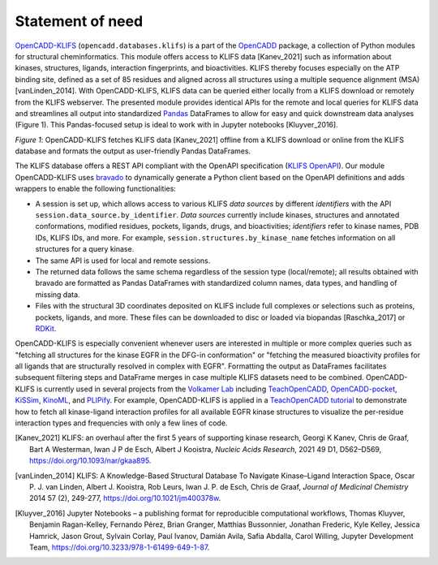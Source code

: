 Statement of need
=================



`OpenCADD-KLIFS <https://opencadd.readthedocs.io/en/latest/databases_klifs.html>`_ 
(``opencadd.databases.klifs``) is a part of the `OpenCADD <https://opencadd.readthedocs.io/>`_ 
package, a collection of Python modules for structural cheminformatics.
This module offers access to KLIFS data [Kanev_2021] such as information about kinases, 
structures, ligands, 
interaction fingerprints, and bioactivities. 
KLIFS thereby focuses especially on the ATP binding site, defined as a set of 85 residues and 
aligned across all structures using a multiple sequence alignment (MSA) [vanLinden_2014].
With OpenCADD-KLIFS, KLIFS data can be queried either locally from a KLIFS download or remotely 
from the KLIFS webserver. 
The presented module provides identical APIs for the remote and local queries for KLIFS data and 
streamlines all output into 
standardized `Pandas <https://doi.org/10.5281/zenodo.5574486>`_ DataFrames to allow for easy and quick downstream data analyses 
(Figure 1). This Pandas-focused setup is ideal to work with in Jupyter 
notebooks [Kluyver_2016]. 


.. raw:: html

   <p align="center">
   <img src="_static/opencadd_klifs_toc.png" alt="OpenCADD-KLIFS" width="600"/>
   </p>

*Figure 1*: OpenCADD-KLIFS fetches KLIFS data [Kanev_2021] offline from a KLIFS download or 
online from the KLIFS database and formats the output as user-friendly Pandas DataFrames.

The KLIFS database offers a REST API compliant with the OpenAPI specification 
(`KLIFS OpenAPI <https://dev.klifs.net/swagger_v2/>`_). 
Our module OpenCADD-KLIFS uses `bravado <https://github.com/Yelp/bravado>`_ to dynamically 
generate a Python client based on the OpenAPI definitions and adds wrappers to enable the 
following functionalities:

- A session is set up, which allows access to various KLIFS *data sources* by different 
  *identifiers* with the API ``session.data_source.by_identifier``. *Data sources* currently 
  include kinases, structures and annotated conformations, modified residues, pockets, ligands, 
  drugs, and bioactivities; *identifiers* refer to kinase names, PDB IDs, KLIFS IDs, and more. 
  For example, ``session.structures.by_kinase_name`` fetches information on all structures for a 
  query kinase.
- The same API is used for local and remote sessions.
- The returned data follows the same schema regardless of the session type (local/remote); all 
  results obtained with bravado are formatted as Pandas DataFrames with standardized column names, 
  data types, and handling of missing data.
- Files with the structural 3D coordinates deposited on KLIFS include full complexes or selections 
  such as proteins, pockets, ligands, and more. These files can be downloaded to disc or loaded 
  via biopandas [Raschka_2017] or `RDKit <http://www.rdkit.org>`_. 

OpenCADD-KLIFS is especially convenient whenever users are interested in multiple or more 
complex queries such as "fetching all structures for the kinase EGFR in the DFG-in conformation" 
or "fetching the measured bioactivity profiles for all ligands that are structurally resolved in 
complex with EGFR". Formatting the output as DataFrames facilitates subsequent filtering steps 
and DataFrame merges in case multiple KLIFS datasets need to be combined.
OpenCADD-KLIFS is currently used in several projects 
from the `Volkamer Lab <https://volkamerlab.org/>`_ 
including 
`TeachOpenCADD <https://github.com/volkamerlab/teachopencadd>`_, 
`OpenCADD-pocket <https://github.com/volkamerlab/opencadd>`_, 
`KiSSim <https://github.com/volkamerlab/kissim>`_, 
`KinoML <https://github.com/openkinome/kinoml>`_, and 
`PLIPify <https://github.com/volkamerlab/plipify>`_.
For example, OpenCADD-KLIFS is applied in a 
`TeachOpenCADD tutorial <https://projects.volkamerlab.org/teachopencadd/talktorials/T012_query_klifs.html>`_ 
to demonstrate how to fetch all kinase-ligand interaction profiles for all available EGFR kinase 
structures to visualize the per-residue interaction types and frequencies with only a few 
lines of code.

.. [Kanev_2021] KLIFS: an overhaul after the first 5 years of supporting kinase research,
   Georgi K Kanev, Chris de Graaf, Bart A Westerman, Iwan J P de Esch, Albert J Kooistra, 
   *Nucleic Acids Research*, 2021 49 D1, D562–D569, 
   https://doi.org/10.1093/nar/gkaa895.
.. [vanLinden_2014] KLIFS: A Knowledge-Based Structural Database To Navigate Kinase–Ligand 
   Interaction Space, 
   Oscar P. J. van Linden, Albert J. Kooistra, Rob Leurs, Iwan J. P. de Esch, Chris de Graaf, 
   *Journal of Medicinal Chemistry* 2014 57 (2), 249-277,
   https://doi.org/10.1021/jm400378w.
.. [Kluyver_2016] Jupyter Notebooks – a publishing format for reproducible computational workflows,
   Thomas Kluyver, Benjamin Ragan-Kelley, Fernando Pérez, Brian Granger, Matthias Bussonnier, 
   Jonathan Frederic, Kyle Kelley, Jessica Hamrick, Jason Grout, Sylvain Corlay, Paul Ivanov, 
   Damián Avila, Safia Abdalla, Carol Willing, Jupyter Development Team,
   https://doi.org/10.3233/978-1-61499-649-1-87.